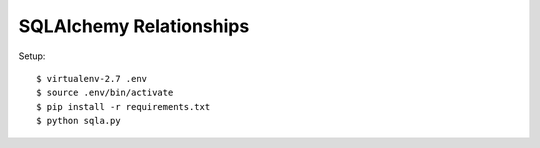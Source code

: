 ==============================================================================
SQLAlchemy Relationships
==============================================================================

Setup::

  $ virtualenv-2.7 .env
  $ source .env/bin/activate
  $ pip install -r requirements.txt
  $ python sqla.py
